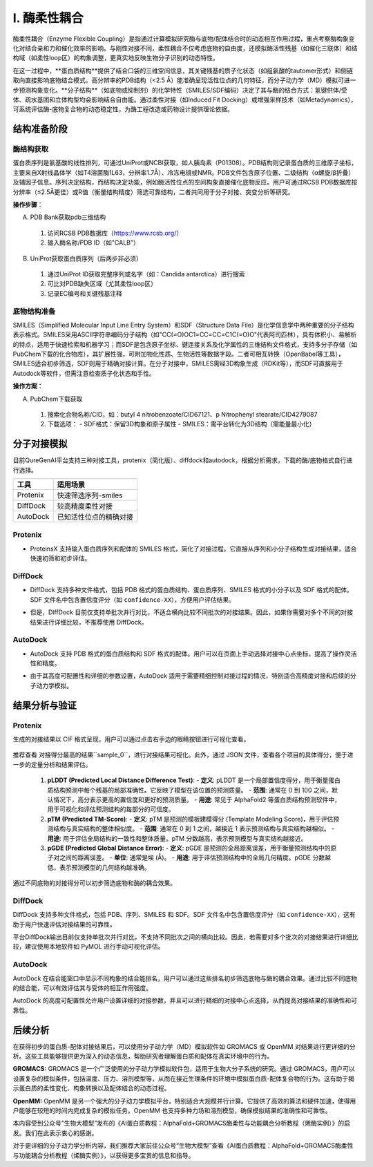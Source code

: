.. _enzyme_coupling:

====================
I. 酶柔性耦合
====================

酶柔性耦合（Enzyme Flexible Coupling）是指通过计算模拟研究酶与底物/配体结合时的动态相互作用过程，重点考察酶构象变化对结合亲和力和催化效率的影响。与刚性对接不同，柔性耦合不仅考虑底物的自由度，还模拟酶活性残基（如催化三联体）和结构域（如柔性loop区）的构象调整，更真实地反映生物分子识别的动态特性。

在这一过程中，**蛋白质结构**提供了结合口袋的三维空间信息，其关键残基的质子化状态（如组氨酸的tautomer形式）和侧链取向直接影响底物结合模式。高分辨率的PDB结构（<2.5 Å）能准确呈现活性位点的几何特征，而分子动力学（MD）模拟可进一步预测构象变化。**分子结构**（如底物或抑制剂）的化学特性（SMILES/SDF编码）决定了其与酶的结合方式：氢键供体/受体、疏水基团和立体构型均会影响结合自由能。通过柔性对接（如Induced Fit Docking）或增强采样技术（如Metadynamics），可系统评估酶-底物复合物的动态稳定性，为酶工程改造或药物设计提供理论依据。

结构准备阶段
------------

酶结构获取
^^^^^^^^^^
蛋白质序列是氨基酸的线性排列，可通过UniProt或NCBI获取，如人胰岛素（P01308）。PDB结构则记录蛋白质的三维原子坐标，主要来自X射线晶体学（如T4溶菌酶1L63，分辨率1.7Å）、冷冻电镜或NMR。PDB文件包含原子位置、二级结构（α螺旋/β折叠）及辅因子信息。序列决定结构，而结构决定功能，例如酶活性位点的空间构象直接催化底物反应。用户可通过RCSB PDB数据库按分辨率（≤2.5Å更佳）或R值（衡量结构精度）筛选可靠结构，二者共同用于分子对接、突变分析等研究。

**操作步骤**：

A. PDB Bank获取pdb三维结构

  1. 访问RCSB PDB数据库（https://www.rcsb.org/）
  2. 输入酶名称/PDB ID（如"CALB"）

  .. image:: ../images/workshop_image/截屏2025_07_16_下午5_20_04.png

B. UniProt获取蛋白质序列（后两步非必须）

  .. image:: ../images/workshop_image/截屏2025_07_16_下午5_26_55.png

  1. 通过UniProt ID获取完整序列或名字（如：Candida antarctica）进行搜索
  2. 可比对PDB缺失区域（尤其柔性loop区）
  3. 记录EC编号和关键残基注释

底物结构准备
^^^^^^^^^^^^
SMILES（Simplified Molecular Input Line Entry System）和SDF（Structure Data File）是化学信息学中两种重要的分子结构表示格式。SMILES采用ASCII字符串编码分子结构（如"CC(=O)OC1=CC=CC=C1C(=O)O"代表阿司匹林），具有体积小、易解析的特点，适用于快速检索和机器学习；而SDF是包含原子坐标、键连接关系及化学属性的三维结构文件格式，支持多分子存储（如PubChem下载的化合物库），其扩展性强，可附加物化性质、生物活性等数据字段。二者可相互转换（OpenBabel等工具），SMILES适合初步筛选，SDF则用于精确对接计算。在分子对接中，SMILES需经3D构象生成（RDKit等），而SDF可直接用于Autodock等软件，但需注意检查质子化状态和手性。

**操作方案**：

A. PubChem下载获取

  .. image:: ../images/workshop_image/截屏2025_07_16_下午5_37_43.png

  1. 搜索化合物名称/CID，如：butyl 4 nitrobenzoate/CID67121、p Nitrophenyl stearate/CID4279087
  2. 下载选项：
     - SDF格式：保留3D构象和原子属性
     - SMILES：需平台转化为3D结构（需能量最小化）

分子对接模拟
------------
.. image:: ../images/workshop_image/截屏2025_07_16_下午5_39_08.png

目前QureGenAI平台支持三种对接工具，protenix（简化版）、diffdock和autodock，根据分析需求，下载的酶/底物格式自行进行选择。

+-----------+--------------------------+
| 工具      | 适用场景                 |
+===========+==========================+
| Protenix  | 快速筛选序列-smiles      |
+-----------+--------------------------+
| DiffDock  | 较高精度柔性对接         |
+-----------+--------------------------+
| AutoDock  | 已知活性位点的精确对接   |
+-----------+--------------------------+

Protenix
^^^^^^^^
- ProteinsX 支持输入蛋白质序列和配体的 SMILES 格式，简化了对接过程。它直接从序列和小分子结构生成对接结果，适合快速初筛和初步评估。

  .. image:: ../images/workshop_image/截屏2025_07_16_下午5_40_06.png

DiffDock
^^^^^^^^
- DiffDock 支持多种文件格式，包括 PDB 格式的蛋白质结构、蛋白质序列、SMILES 格式的小分子以及 SDF 格式的配体。SDF 文件名中包含置信度评分（如 ``confidence-XX``），方便用户评估结果。
- 但是，DiffDock 目前仅支持单批次并行对比，不适合横向比较不同批次的对接结果。因此，如果你需要对多个不同的对接结果进行详细比较，不推荐使用 DiffDock。

  .. image:: ../images/workshop_image/截屏2025_07_16_下午5_40_57.png

AutoDock
^^^^^^^^
- AutoDock 支持 PDB 格式的蛋白质结构和 SDF 格式的配体。用户可以在页面上手动选择对接中心点坐标，提高了操作灵活性和精度。
- 由于其高度可配置性和详细的参数设置，AutoDock 适用于需要精细控制对接过程的情况，特别适合高精度对接和后续的分子动力学模拟。

  .. image:: ../images/workshop_image/截屏2025_07_16_下午5_43_49.png

结果分析与验证
--------------
Protenix
^^^^^^^^
生成的对接结果以 CIF 格式呈现，用户可以通过点击右手边的眼睛按钮进行可视化查看。

  .. image:: ../images/workshop_image/截屏2025_07_16_下午5_44_49.png

推荐查看 对接得分最高的结果``sample_0``，进行对接结果可视化。此外，通过 JSON 文件，查看各个项目的具体得分，便于进一步的定量分析和结果评估。

  .. image:: ../images/workshop_image/截屏2025_07_16_下午5_45_15.png

  1. **pLDDT (Predicted Local Distance Difference Test)**:
     - **定义**: pLDDT 是一个局部置信度得分，用于衡量蛋白质结构预测中每个残基的局部准确性。它反映了模型在该位置的预测质量。
     - **范围**: 通常在 0 到 100 之间，默认情况下，高分表示更高的置信度和更好的预测质量。
     - **用途**: 常见于 AlphaFold2 等蛋白质结构预测软件中，用于可视化和评估预测结构的每部分的可信度。
  2. **pTM (Predicted TM-Score)**:
     - **定义**: pTM 是预测的模板建模得分 (Template Modeling Score)，用于评估预测结构与真实结构的整体相似度。
     - **范围**: 通常在 0 到 1 之间，越接近 1 表示预测结构与真实结构越相似。
     - **用途**: 用于评估全局结构的一致性和整体质量。pTM 分数越高，表示预测模型与真实结构越接近。
  3. **pGDE (Predicted Global Distance Error)**:
     - **定义**: pGDE 是预测的全局距离误差，用于衡量预测结构中的原子对之间的距离误差。
     - **单位**: 通常是埃 (Å)。
     - **用途**: 用于评估预测结构中的全局几何精度。pGDE 分数越低，表示预测模型的几何结构越准确。
通过不同底物的对接得分可以初步筛选底物和酶的耦合效果。

DiffDock
^^^^^^^^
DiffDock 支持多种文件格式，包括 PDB、序列、SMILES 和 SDF。SDF 文件名中包含置信度评分（如 ``confidence-XX``），这有助于用户快速评估对接结果的可靠性。

平台DiffDock输出目前仅支持单批次并行对比，不支持不同批次之间的横向比较。因此，若需要对多个批次的对接结果进行详细比较，建议使用本地软件如 PyMOL 进行手动可视化评估。

  .. image:: ../images/workshop_image/截屏2025_07_16_下午5_47_39.png

AutoDock
^^^^^^^^
AutoDock 在结合能窗口中显示不同构象的结合能排名，用户可以通过这些排名初步筛选底物与酶的耦合效果。通过比较不同底物的结合能，可以有效评估其与受体的相互作用强度。

AutoDock 的高度可配置性允许用户设置详细的对接参数，并且可以进行精细的对接中心点选择，从而提高对接结果的准确性和可靠性。

  .. image:: ../images/workshop_image/截屏2025_07_16_下午5_49_06.png

后续分析
--------
在获得初步的蛋白质-配体对接结果后，可以使用分子动力学（MD）模拟软件如 GROMACS 或 OpenMM 对结果进行更详细的分析。这些工具能够提供更为深入的动态信息，帮助研究者理解蛋白质和配体在真实环境中的行为。

**GROMACS:** GROMACS 是一个广泛使用的分子动力学模拟软件包，适用于生物大分子系统的研究。通过 GROMACS，用户可以设置复杂的模拟条件，包括温度、压力、溶剂模型等，从而在接近生理条件的环境中模拟蛋白质-配体复合物的行为。这有助于揭示蛋白质的柔性变化、构象转换以及配体结合的动态过程。

**OpenMM:** OpenMM 是另一个强大的分子动力学模拟平台，特别适合大规模并行计算。它提供了高效的算法和硬件加速，使得用户能够在较短的时间内完成复杂的模拟任务。OpenMM 也支持多种力场和溶剂模型，确保模拟结果的准确性和可靠性。

本内容受到公众号“生物大模型”发布的《AI蛋白质教程：AlphaFold+GROMACS酶柔性与功能耦合分析教程（烯酶实例）》的启发。我们在此表示衷心的感谢。

对于更详细的分子动力学分析内容，我们推荐大家前往公众号“生物大模型”查看《AI蛋白质教程：AlphaFold+GROMACS酶柔性与功能耦合分析教程（烯酶实例）》，以获得更多宝贵的信息和指导。 